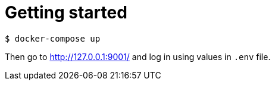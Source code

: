 = Getting started

[source, shell]
--
$ docker-compose up
--

Then go to http://127.0.0.1:9001/ and log in using values in `.env` file.

